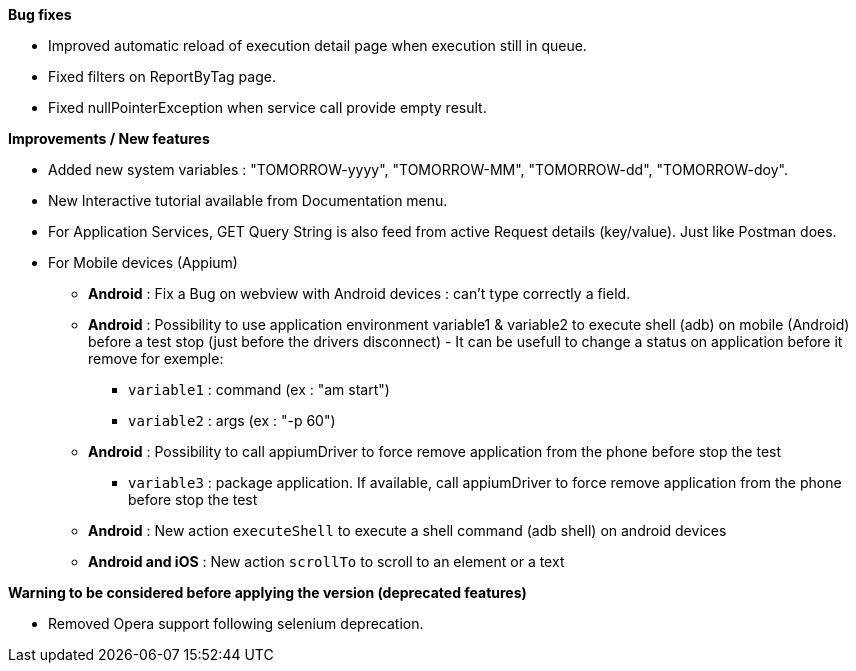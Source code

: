 *Bug fixes*
[square]
* Improved automatic reload of execution detail page when execution still in queue.
* Fixed filters on ReportByTag page.
* Fixed nullPointerException when service call provide empty result.

*Improvements / New features*
[square]
* Added new system variables : "TOMORROW-yyyy", "TOMORROW-MM", "TOMORROW-dd", "TOMORROW-doy".
* New Interactive tutorial available from Documentation menu.
* For Application Services, GET Query String is also feed from active Request details (key/value). Just like Postman does.


* For Mobile devices (Appium)
** *Android* : Fix a Bug on webview with Android devices : can't type correctly a field.
** *Android* : Possibility to use application environment variable1 & variable2 to execute shell (adb) on mobile (Android) before a test stop (just before the drivers disconnect) - It can be usefull to change a status on application before it remove for exemple:
*** `variable1` : command (ex : "am start")
*** `variable2` : args (ex : "-p 60")
** *Android* : Possibility to call appiumDriver to force remove application from the phone before stop the test
*** `variable3` : package application. If available, call appiumDriver to force remove application from the phone before stop the test
** *Android* : New action `executeShell` to execute a shell command (adb shell) on android devices
** *Android and iOS* : New action `scrollTo` to scroll to an element or a text


*Warning to be considered before applying the version (deprecated features)*
[square]
* Removed Opera support following selenium deprecation.
